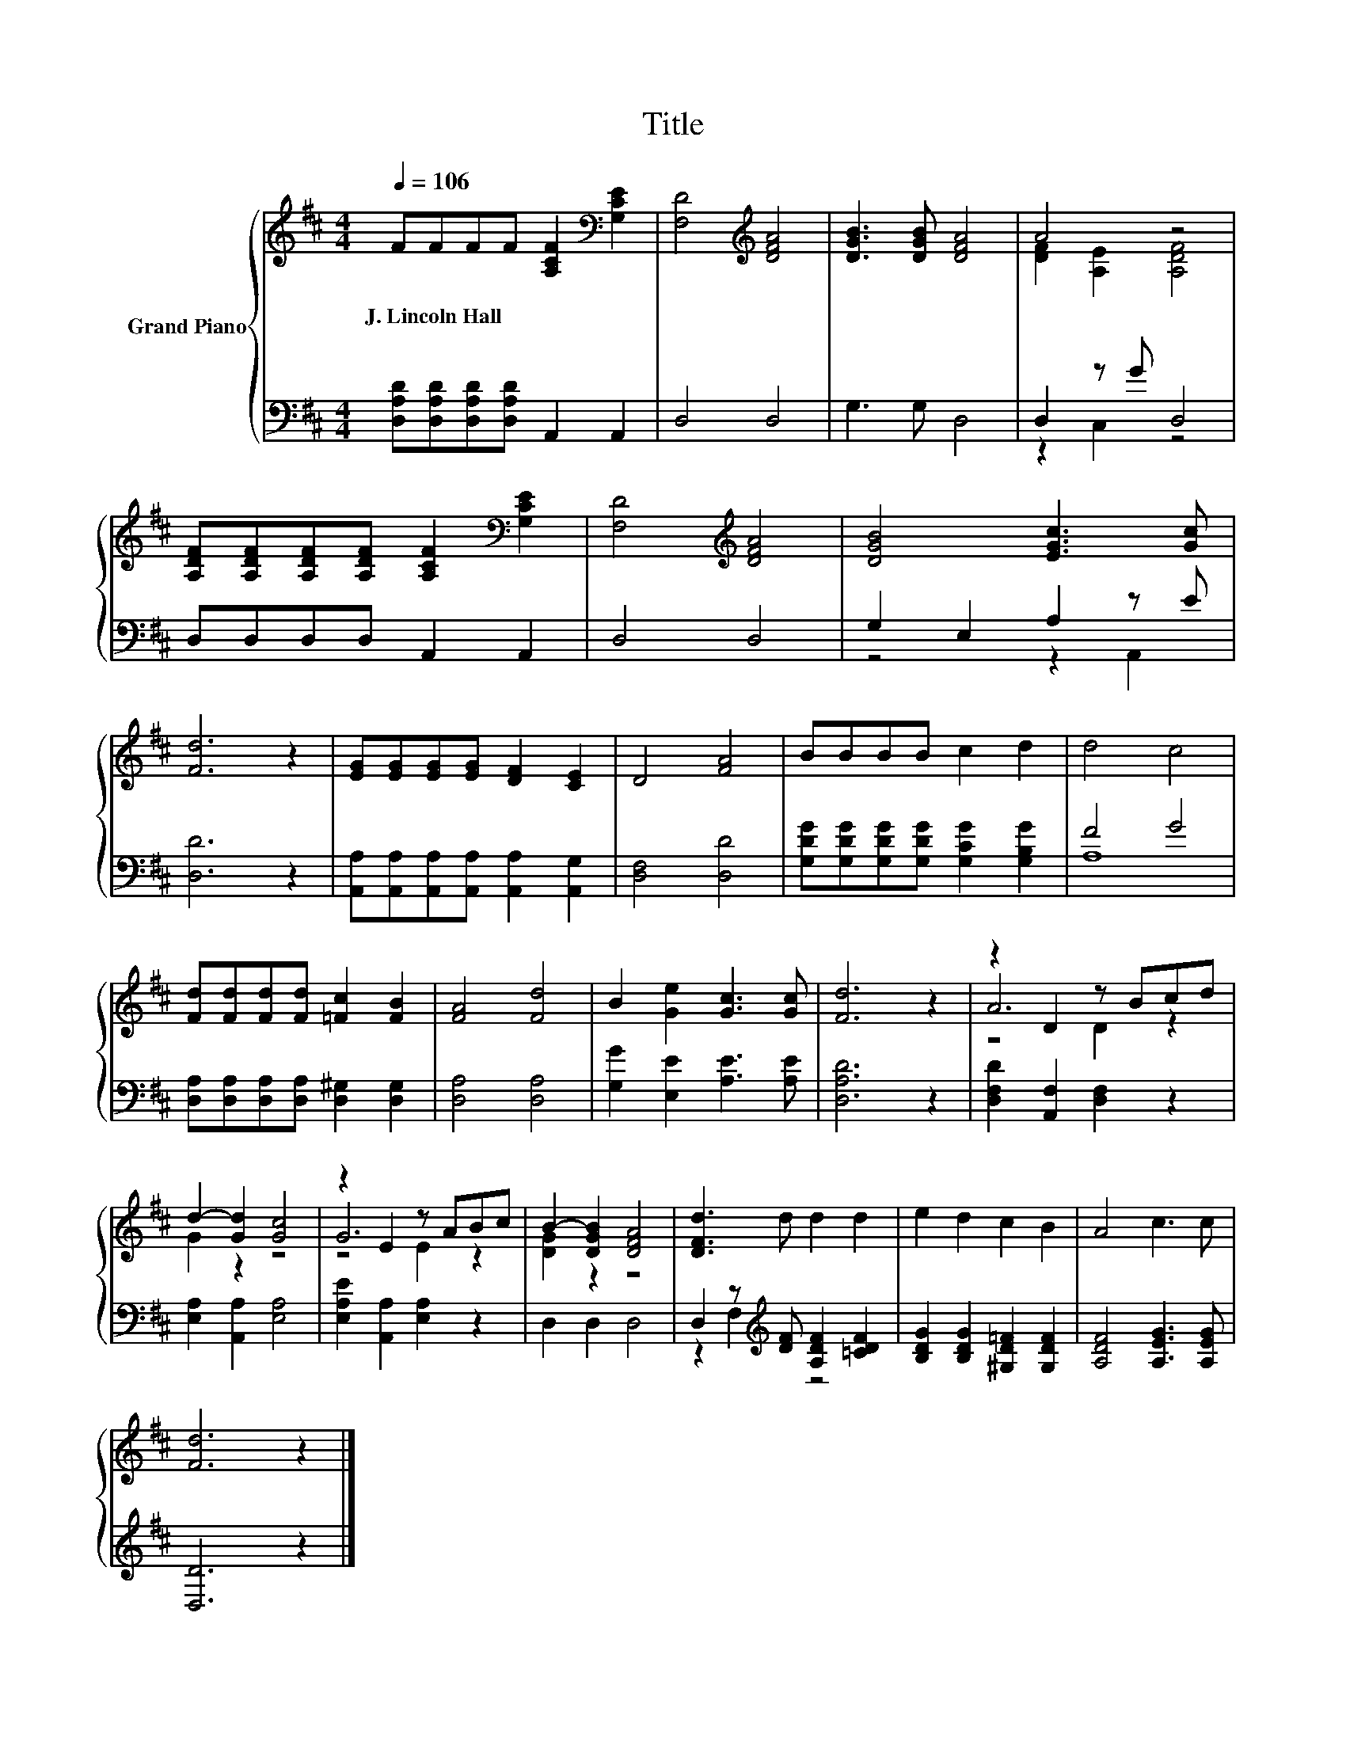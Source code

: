 X:1
T:Title
%%score { ( 1 3 5 ) | ( 2 4 ) }
L:1/8
Q:1/4=106
M:4/4
K:D
V:1 treble nm="Grand Piano"
V:3 treble 
V:5 treble 
V:2 bass 
V:4 bass 
V:1
 FFFF [A,CF]2[K:bass] [G,CE]2 | [F,D]4[K:treble] [DFA]4 | [DGB]3 [DGB] [DFA]4 | A4 z4 | %4
w: J.~Lincoln~Hall * * * * *||||
 [A,DF][A,DF][A,DF][A,DF] [A,CF]2[K:bass] [G,CE]2 | [F,D]4[K:treble] [DFA]4 | [DGB]4 [EGc]3 [Gc] | %7
w: |||
 [Fd]6 z2 | [EG][EG][EG][EG] [DF]2 [CE]2 | D4 [FA]4 | BBBB c2 d2 | d4 c4 | %12
w: |||||
 [Fd][Fd][Fd][Fd] [=Fc]2 [FB]2 | [FA]4 [Fd]4 | B2 [Ge]2 [Gc]3 [Gc] | [Fd]6 z2 | z2 D2 z Bcd | %17
w: |||||
 d2- [Gd]2 [Gc]4 | z2 E2 z ABc | B2- [DGB]2 [DFA]4 | [DFd]3 d d2 d2 | e2 d2 c2 B2 | A4 c3 c | %23
w: ||||||
 [Fd]6 z2 |] %24
w: |
V:2
 [D,A,D][D,A,D][D,A,D][D,A,D] A,,2 A,,2 | D,4 D,4 | G,3 G, D,4 | D,2 z G D,4 | D,D,D,D, A,,2 A,,2 | %5
 D,4 D,4 | G,2 E,2 A,2 z E | [D,D]6 z2 | [A,,A,][A,,A,][A,,A,][A,,A,] [A,,A,]2 [A,,G,]2 | %9
 [D,F,]4 [D,D]4 | [G,DG][G,DG][G,DG][G,DG] [G,CG]2 [G,B,G]2 | F4 G4 | %12
 [D,A,][D,A,][D,A,][D,A,] [D,^G,]2 [D,G,]2 | [D,A,]4 [D,A,]4 | [G,G]2 [E,E]2 [A,E]3 [A,E] | %15
 [D,A,D]6 z2 | [D,F,D]2 [A,,F,]2 [D,F,]2 z2 | [E,A,]2 [A,,A,]2 [E,A,]4 | %18
 [E,A,E]2 [A,,A,]2 [E,A,]2 z2 | D,2 D,2 D,4 | D,2 z[K:treble] [DF] [A,DF]2 [=CDF]2 | %21
 [B,DG]2 [B,DG]2 [^G,D=F]2 [G,DF]2 | [A,DF]4 [A,EG]3 [A,EG] | [D,D]6 z2 |] %24
V:3
 x6[K:bass] x2 | x4[K:treble] x4 | x8 | [DF]2 [A,E]2 [A,DF]4 | x6[K:bass] x2 | x4[K:treble] x4 | %6
 x8 | x8 | x8 | x8 | x8 | x8 | x8 | x8 | x8 | x8 | A6 z2 | G2 z2 z4 | G6 z2 | [DG]2 z2 z4 | x8 | %21
 x8 | x8 | x8 |] %24
V:4
 x8 | x8 | x8 | z2 C,2 z4 | x8 | x8 | z4 z2 A,,2 | x8 | x8 | x8 | x8 | A,8 | x8 | x8 | x8 | x8 | %16
 x8 | x8 | x8 | x8 | z2 F,2[K:treble] z4 | x8 | x8 | x8 |] %24
V:5
 x6[K:bass] x2 | x4[K:treble] x4 | x8 | x8 | x6[K:bass] x2 | x4[K:treble] x4 | x8 | x8 | x8 | x8 | %10
 x8 | x8 | x8 | x8 | x8 | x8 | z4 D2 z2 | x8 | z4 E2 z2 | x8 | x8 | x8 | x8 | x8 |] %24

